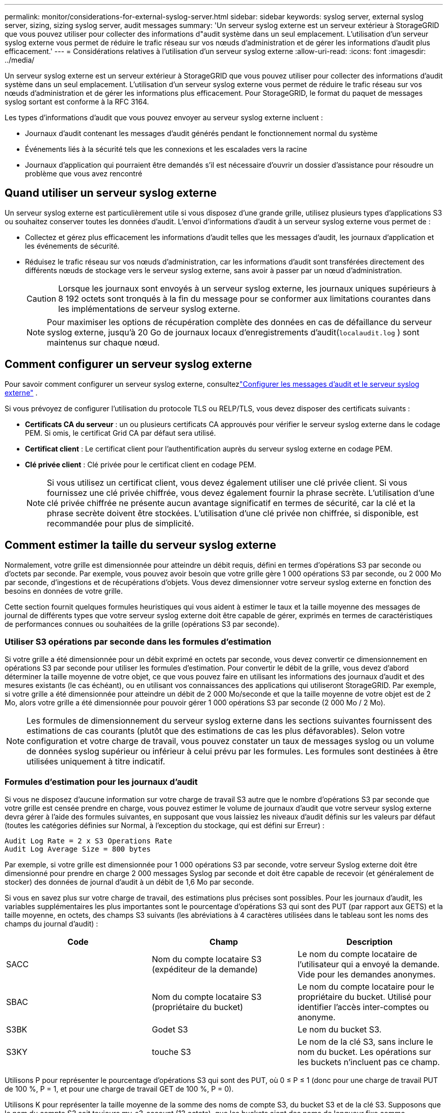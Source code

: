 ---
permalink: monitor/considerations-for-external-syslog-server.html 
sidebar: sidebar 
keywords: syslog server, external syslog server, sizing, sizing syslog server, audit messages 
summary: 'Un serveur syslog externe est un serveur extérieur à StorageGRID que vous pouvez utiliser pour collecter des informations d"audit système dans un seul emplacement.  L’utilisation d’un serveur syslog externe vous permet de réduire le trafic réseau sur vos nœuds d’administration et de gérer les informations d’audit plus efficacement.' 
---
= Considérations relatives à l'utilisation d'un serveur syslog externe
:allow-uri-read: 
:icons: font
:imagesdir: ../media/


[role="lead"]
Un serveur syslog externe est un serveur extérieur à StorageGRID que vous pouvez utiliser pour collecter des informations d'audit système dans un seul emplacement.  L'utilisation d'un serveur syslog externe vous permet de réduire le trafic réseau sur vos nœuds d'administration et de gérer les informations plus efficacement.  Pour StorageGRID, le format du paquet de messages syslog sortant est conforme à la RFC 3164.

Les types d’informations d’audit que vous pouvez envoyer au serveur syslog externe incluent :

* Journaux d'audit contenant les messages d'audit générés pendant le fonctionnement normal du système
* Événements liés à la sécurité tels que les connexions et les escalades vers la racine
* Journaux d'application qui pourraient être demandés s'il est nécessaire d'ouvrir un dossier d'assistance pour résoudre un problème que vous avez rencontré




== Quand utiliser un serveur syslog externe

Un serveur syslog externe est particulièrement utile si vous disposez d'une grande grille, utilisez plusieurs types d'applications S3 ou souhaitez conserver toutes les données d'audit. L'envoi d'informations d'audit à un serveur syslog externe vous permet de :

* Collectez et gérez plus efficacement les informations d'audit telles que les messages d'audit, les journaux d'application et les événements de sécurité.
* Réduisez le trafic réseau sur vos nœuds d'administration, car les informations d'audit sont transférées directement des différents nœuds de stockage vers le serveur syslog externe, sans avoir à passer par un nœud d'administration.
+

CAUTION: Lorsque les journaux sont envoyés à un serveur syslog externe, les journaux uniques supérieurs à 8 192 octets sont tronqués à la fin du message pour se conformer aux limitations courantes dans les implémentations de serveur syslog externe.

+

NOTE: Pour maximiser les options de récupération complète des données en cas de défaillance du serveur syslog externe, jusqu'à 20 Go de journaux locaux d'enregistrements d'audit(`localaudit.log` ) sont maintenus sur chaque nœud.





== Comment configurer un serveur syslog externe

Pour savoir comment configurer un serveur syslog externe, consultezlink:../monitor/configure-audit-messages.html["Configurer les messages d'audit et le serveur syslog externe"] .

Si vous prévoyez de configurer l'utilisation du protocole TLS ou RELP/TLS, vous devez disposer des certificats suivants :

* *Certificats CA du serveur* : un ou plusieurs certificats CA approuvés pour vérifier le serveur syslog externe dans le codage PEM.  Si omis, le certificat Grid CA par défaut sera utilisé.
* *Certificat client* : Le certificat client pour l'authentification auprès du serveur syslog externe en codage PEM.
* *Clé privée client* : Clé privée pour le certificat client en codage PEM.
+

NOTE: Si vous utilisez un certificat client, vous devez également utiliser une clé privée client.  Si vous fournissez une clé privée chiffrée, vous devez également fournir la phrase secrète.  L’utilisation d’une clé privée chiffrée ne présente aucun avantage significatif en termes de sécurité, car la clé et la phrase secrète doivent être stockées. L’utilisation d’une clé privée non chiffrée, si disponible, est recommandée pour plus de simplicité.





== Comment estimer la taille du serveur syslog externe

Normalement, votre grille est dimensionnée pour atteindre un débit requis, défini en termes d'opérations S3 par seconde ou d'octets par seconde.  Par exemple, vous pouvez avoir besoin que votre grille gère 1 000 opérations S3 par seconde, ou 2 000 Mo par seconde, d’ingestions et de récupérations d’objets.  Vous devez dimensionner votre serveur syslog externe en fonction des besoins en données de votre grille.

Cette section fournit quelques formules heuristiques qui vous aident à estimer le taux et la taille moyenne des messages de journal de différents types que votre serveur syslog externe doit être capable de gérer, exprimés en termes de caractéristiques de performances connues ou souhaitées de la grille (opérations S3 par seconde).



=== Utiliser S3 opérations par seconde dans les formules d'estimation

Si votre grille a été dimensionnée pour un débit exprimé en octets par seconde, vous devez convertir ce dimensionnement en opérations S3 par seconde pour utiliser les formules d'estimation.  Pour convertir le débit de la grille, vous devez d'abord déterminer la taille moyenne de votre objet, ce que vous pouvez faire en utilisant les informations des journaux d'audit et des mesures existants (le cas échéant), ou en utilisant vos connaissances des applications qui utiliseront StorageGRID.  Par exemple, si votre grille a été dimensionnée pour atteindre un débit de 2 000 Mo/seconde et que la taille moyenne de votre objet est de 2 Mo, alors votre grille a été dimensionnée pour pouvoir gérer 1 000 opérations S3 par seconde (2 000 Mo / 2 Mo).


NOTE: Les formules de dimensionnement du serveur syslog externe dans les sections suivantes fournissent des estimations de cas courants (plutôt que des estimations de cas les plus défavorables).  Selon votre configuration et votre charge de travail, vous pouvez constater un taux de messages syslog ou un volume de données syslog supérieur ou inférieur à celui prévu par les formules.  Les formules sont destinées à être utilisées uniquement à titre indicatif.



=== Formules d'estimation pour les journaux d'audit

Si vous ne disposez d'aucune information sur votre charge de travail S3 autre que le nombre d'opérations S3 par seconde que votre grille est censée prendre en charge, vous pouvez estimer le volume de journaux d'audit que votre serveur syslog externe devra gérer à l'aide des formules suivantes, en supposant que vous laissiez les niveaux d'audit définis sur les valeurs par défaut (toutes les catégories définies sur Normal, à l'exception du stockage, qui est défini sur Erreur) :

[listing]
----
Audit Log Rate = 2 x S3 Operations Rate
Audit Log Average Size = 800 bytes
----
Par exemple, si votre grille est dimensionnée pour 1 000 opérations S3 par seconde, votre serveur Syslog externe doit être dimensionné pour prendre en charge 2 000 messages Syslog par seconde et doit être capable de recevoir (et généralement de stocker) des données de journal d'audit à un débit de 1,6 Mo par seconde.

Si vous en savez plus sur votre charge de travail, des estimations plus précises sont possibles.  Pour les journaux d'audit, les variables supplémentaires les plus importantes sont le pourcentage d'opérations S3 qui sont des PUT (par rapport aux GETS) et la taille moyenne, en octets, des champs S3 suivants (les abréviations à 4 caractères utilisées dans le tableau sont les noms des champs du journal d'audit) :

[cols="1a,1a,1a"]
|===
| Code | Champ | Description 


 a| 
SACC
 a| 
Nom du compte locataire S3 (expéditeur de la demande)
 a| 
Le nom du compte locataire de l'utilisateur qui a envoyé la demande.  Vide pour les demandes anonymes.



 a| 
SBAC
 a| 
Nom du compte locataire S3 (propriétaire du bucket)
 a| 
Le nom du compte locataire pour le propriétaire du bucket.  Utilisé pour identifier l'accès inter-comptes ou anonyme.



 a| 
S3BK
 a| 
Godet S3
 a| 
Le nom du bucket S3.



 a| 
S3KY
 a| 
touche S3
 a| 
Le nom de la clé S3, sans inclure le nom du bucket.  Les opérations sur les buckets n'incluent pas ce champ.

|===
Utilisons P pour représenter le pourcentage d'opérations S3 qui sont des PUT, où 0 ≤ P ≤ 1 (donc pour une charge de travail PUT de 100 %, P = 1, et pour une charge de travail GET de 100 %, P = 0).

Utilisons K pour représenter la taille moyenne de la somme des noms de compte S3, du bucket S3 et de la clé S3.  Supposons que le nom du compte S3 soit toujours my-s3-account (13 octets), que les buckets aient des noms de longueur fixe comme /my/application/bucket-12345 (28 octets) et que les objets aient des clés de longueur fixe comme 5733a5d7-f069-41ef-8fbd-13247494c69c (36 octets).  La valeur de K est alors 90 (13+13+28+36).

Si vous pouvez déterminer les valeurs de P et K, vous pouvez estimer le volume de journaux d'audit que votre serveur syslog externe devra gérer à l'aide des formules suivantes, en supposant que vous laissez les niveaux d'audit définis sur les valeurs par défaut (toutes les catégories définies sur Normal, à l'exception du stockage, qui est défini sur Erreur) :

[listing]
----
Audit Log Rate = ((2 x P) + (1 - P)) x S3 Operations Rate
Audit Log Average Size = (570 + K) bytes
----
Par exemple, si votre grille est dimensionnée pour 1 000 opérations S3 par seconde, que votre charge de travail est composée à 50 % de PUT et que vos noms de compte S3, noms de bucket et noms d'objet font en moyenne 90 octets, votre serveur Syslog externe doit être dimensionné pour prendre en charge 1 500 messages Syslog par seconde et doit être capable de recevoir (et généralement de stocker) des données de journal d'audit à un débit d'environ 1 Mo par seconde.



=== Formules d'estimation pour les niveaux d'audit non par défaut

Les formules fournies pour les journaux d'audit supposent l'utilisation des paramètres de niveau d'audit par défaut (toutes les catégories définies sur Normal, à l'exception de Stockage, qui est défini sur Erreur).  Les formules détaillées permettant d'estimer le taux et la taille moyenne des messages d'audit pour les paramètres de niveau d'audit non par défaut ne sont pas disponibles.  Cependant, le tableau suivant peut être utilisé pour faire une estimation approximative du taux ; vous pouvez utiliser la formule de taille moyenne fournie pour les journaux d'audit, mais sachez qu'elle est susceptible d'entraîner une surestimation car les messages d'audit « supplémentaires » sont, en moyenne, plus petits que les messages d'audit par défaut.

[cols="1a,1a"]
|===
| Condition | Formule 


 a| 
Réplication : tous les niveaux d'audit sont définis sur Débogage ou Normal
 a| 
Taux de journal d'audit = 8 x taux d'opérations S3



 a| 
Codage d'effacement : niveaux d'audit tous définis sur Débogage ou Normal
 a| 
Utiliser la même formule que pour les paramètres par défaut

|===


=== Formules d'estimation des événements de sécurité

Les événements de sécurité ne sont pas corrélés aux opérations S3 et produisent généralement un volume négligeable de journaux et de données.  Pour ces raisons, aucune formule d’estimation n’est fournie.



=== Formules d'estimation pour les journaux d'application

Si vous ne disposez d'aucune information sur votre charge de travail S3 autre que le nombre d'opérations S3 par seconde que votre grille est censée prendre en charge, vous pouvez estimer le volume de journaux d'applications que votre serveur syslog externe devra gérer à l'aide des formules suivantes :

[listing]
----
Application Log Rate = 3.3 x S3 Operations Rate
Application Log Average Size = 350 bytes
----
Ainsi, par exemple, si votre grille est dimensionnée pour 1 000 opérations S3 par seconde, votre serveur syslog externe doit être dimensionné pour prendre en charge 3 300 journaux d'application par seconde et être capable de recevoir (et de stocker) des données de journal d'application à un débit d'environ 1,2 Mo par seconde.

Si vous en savez plus sur votre charge de travail, des estimations plus précises sont possibles.  Pour les journaux d'application, les variables supplémentaires les plus importantes sont la stratégie de protection des données (réplication ou codage d'effacement), le pourcentage d'opérations S3 qui sont des PUT (par rapport aux GET/autres) et la taille moyenne, en octets, des champs S3 suivants (les abréviations à 4 caractères utilisées dans le tableau sont les noms des champs du journal d'audit) :

[cols="1a,1a,1a"]
|===
| Code | Champ | Description 


 a| 
SACC
 a| 
Nom du compte locataire S3 (expéditeur de la demande)
 a| 
Le nom du compte locataire de l'utilisateur qui a envoyé la demande.  Vide pour les demandes anonymes.



 a| 
SBAC
 a| 
Nom du compte locataire S3 (propriétaire du bucket)
 a| 
Le nom du compte locataire pour le propriétaire du bucket.  Utilisé pour identifier l'accès inter-comptes ou anonyme.



 a| 
S3BK
 a| 
Godet S3
 a| 
Le nom du bucket S3.



 a| 
S3KY
 a| 
touche S3
 a| 
Le nom de la clé S3, sans inclure le nom du bucket.  Les opérations sur les buckets n'incluent pas ce champ.

|===


== Exemples d'estimations de dimensionnement

Cette section explique des exemples de cas d'utilisation des formules d'estimation pour les grilles avec les méthodes de protection des données suivantes :

* Réplication
* Codage d'effacement




=== Si vous utilisez la réplication pour la protection des données

Soit P représente le pourcentage d'opérations S3 qui sont des PUT, où 0 ≤ P ≤ 1 (donc pour une charge de travail PUT de 100 %, P = 1, et pour une charge de travail GET de 100 %, P = 0).

Laissez K représenter la taille moyenne de la somme des noms de compte S3, du bucket S3 et de la clé S3.  Supposons que le nom du compte S3 soit toujours my-s3-account (13 octets), que les buckets aient des noms de longueur fixe comme /my/application/bucket-12345 (28 octets) et que les objets aient des clés de longueur fixe comme 5733a5d7-f069-41ef-8fbd-13247494c69c (36 octets).  Alors K a une valeur de 90 (13+13+28+36).

Si vous pouvez déterminer les valeurs de P et K, vous pouvez estimer le volume de journaux d’application que votre serveur syslog externe devra être capable de gérer à l’aide des formules suivantes.

[listing]
----
Application Log Rate = ((1.1 x P) + (2.5 x (1 - P))) x S3 Operations Rate
Application Log Average Size = (P x (220 + K)) + ((1 - P) x (240 + (0.2 x K))) Bytes
----
Ainsi, par exemple, si votre grille est dimensionnée pour 1 000 opérations S3 par seconde, que votre charge de travail est composée à 50 % de PUT et que vos noms de compte S3, noms de bucket et noms d'objet font en moyenne 90 octets, votre serveur syslog externe doit être dimensionné pour prendre en charge 1 800 journaux d'application par seconde et recevra (et stockera généralement) les données d'application à un débit de 0,5 Mo par seconde.



=== Si vous utilisez le codage d'effacement pour la protection des données

Soit P représente le pourcentage d'opérations S3 qui sont des PUT, où 0 ≤ P ≤ 1 (donc pour une charge de travail PUT de 100 %, P = 1, et pour une charge de travail GET de 100 %, P = 0).

Laissez K représenter la taille moyenne de la somme des noms de compte S3, du bucket S3 et de la clé S3.  Supposons que le nom du compte S3 soit toujours my-s3-account (13 octets), que les buckets aient des noms de longueur fixe comme /my/application/bucket-12345 (28 octets) et que les objets aient des clés de longueur fixe comme 5733a5d7-f069-41ef-8fbd-13247494c69c (36 octets).  Alors K a une valeur de 90 (13+13+28+36).

Si vous pouvez déterminer les valeurs de P et K, vous pouvez estimer le volume de journaux d’application que votre serveur syslog externe devra être capable de gérer à l’aide des formules suivantes.

[listing]
----
Application Log Rate = ((3.2 x P) + (1.3 x (1 - P))) x S3 Operations Rate
Application Log Average Size = (P x (240 + (0.4 x K))) + ((1 - P) x (185 + (0.9 x K))) Bytes
----
Ainsi, par exemple, si votre grille est dimensionnée pour 1 000 opérations S3 par seconde, que votre charge de travail est composée à 50 % de PUT et que vos noms de compte S3, noms de bucket et noms d'objet font en moyenne 90 octets, votre serveur syslog externe doit être dimensionné pour prendre en charge 2 250 journaux d'application par seconde et doit être capable de recevoir (et généralement de stocker) des données d'application à un débit de 0,6 Mo par seconde.
